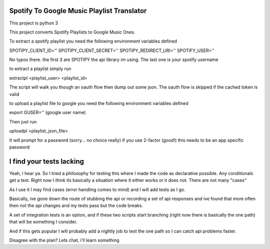 Spotify To Google Music Playlist Translator
===========================================

This project is python 3

This project converts Spotify Playlists to 
Google Music Ones.

To extract a spotify playlist you need the following environment variables defined

SPOTIPY_CLIENT_ID=''
SPOTIPY_CLIENT_SECRET=''
SPOTIPY_REDIRECT_URI=''
SPOTIFY_USER=''

No typos there. the first 3 are SPOTIPY the api library im using. The last one is your spotify username

to extract a playlist simply run

extractpl <playlist_user> <playlist_id>

The script will walk you though an oauth flow then dump out some json. The oauth flow is skipped if the cached
token is valid

to upload a playlist file to google you need the following environment variables defined

export GUSER='' (google user name)


Then just run

uploadpl <playlist_json_file>

It will prompt for a password (sorry... no choice really) if you use 2-factor (good!) this needs to be an app specific
password

I find your tests lacking
=========================

Yeah, I hear ya. So I tried a philosophy for testing this where I made the code as declarative possible. Any conditionals
get a test. Right now I *think* its basically a situation where it either works or it does not. There are not many "cases"

As I use it I may find cases (error handling comes to mind) and I will add tests as I go.

Basically, ive gone down the route of stubbing the api or recording a set of api responses and ive found that more often
then not the api changes and my tests pass but the code breaks.

A set of integration tests is an option, and if these two scripts start branching (right now there is basically the one path)
that will be something I consider.

And if this gets popular I will probably add a nightly job to test the one path so I can catch api problems faster.

Disagree with the plan? Lets chat, i'll learn something

